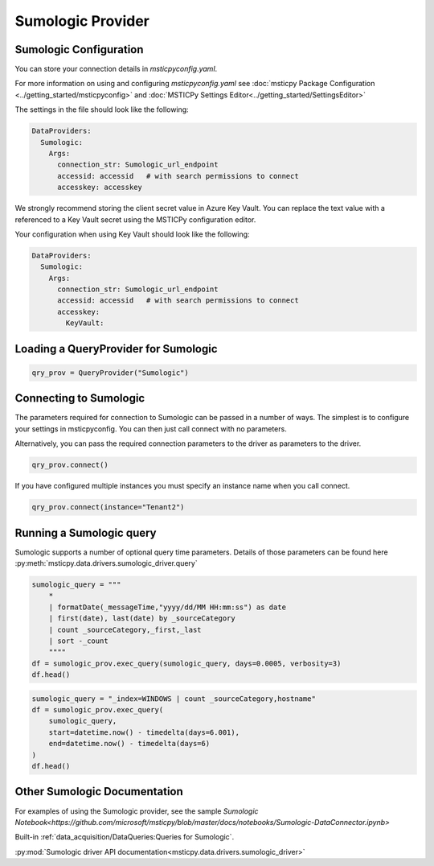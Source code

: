 Sumologic Provider
==================

Sumologic Configuration
-----------------------

You can store your connection details in *msticpyconfig.yaml*.

For more information on using and configuring *msticpyconfig.yaml* see
:doc:`msticpy Package Configuration <../getting_started/msticpyconfig>`
and :doc:`MSTICPy Settings Editor<../getting_started/SettingsEditor>`

The settings in the file should look like the following:

.. code:: yaml

    DataProviders:
      Sumologic:
        Args:
          connection_str: Sumologic_url_endpoint
          accessid: accessid   # with search permissions to connect
          accesskey: accesskey

We strongly recommend storing the client secret value
in Azure Key Vault. You can replace the text value with a referenced
to a Key Vault secret using the MSTICPy configuration editor.

Your configuration when using Key Vault should look like the following:

.. code:: yaml

    DataProviders:
      Sumologic:
        Args:
          connection_str: Sumologic_url_endpoint
          accessid: accessid   # with search permissions to connect
          accesskey:
            KeyVault:

Loading a QueryProvider for Sumologic
-------------------------------------------

.. code:: ipython3

        qry_prov = QueryProvider("Sumologic")


Connecting to Sumologic
-----------------------------

The parameters required for connection to Sumologic can be passed in
a number of ways. The simplest is to configure your settings
in msticpyconfig. You can then just call connect with no parameters.

Alternatively, you can pass the required connection parameters
to the driver as parameters to the driver.

.. code:: ipython3

        qry_prov.connect()


If you have configured multiple instances you must specify
an instance name when you call connect.

.. code:: ipython3

        qry_prov.connect(instance="Tenant2")

Running a Sumologic query
-------------------------

Sumologic supports a number of optional query time parameters.
Details of those parameters can be found here
:py:meth:`msticpy.data.drivers.sumologic_driver.query`

.. code:: ipython3

    sumologic_query = """
        *
        | formatDate(_messageTime,"yyyy/dd/MM HH:mm:ss") as date
        | first(date), last(date) by _sourceCategory
        | count _sourceCategory,_first,_last
        | sort -_count
        """"
    df = sumologic_prov.exec_query(sumologic_query, days=0.0005, verbosity=3)
    df.head()

.. code:: ipython3

    sumologic_query = "_index=WINDOWS | count _sourceCategory,hostname"
    df = sumologic_prov.exec_query(
        sumologic_query,
        start=datetime.now() - timedelta(days=6.001),
        end=datetime.now() - timedelta(days=6)
    )
    df.head()

Other Sumologic Documentation
-----------------------------

For examples of using the Sumologic provider, see the sample
`Sumologic Notebook<https://github.com/microsoft/msticpy/blob/master/docs/notebooks/Sumologic-DataConnector.ipynb>`

Built-in :ref:`data_acquisition/DataQueries:Queries for Sumologic`.

:py:mod:`Sumologic driver API documentation<msticpy.data.drivers.sumologic_driver>`
